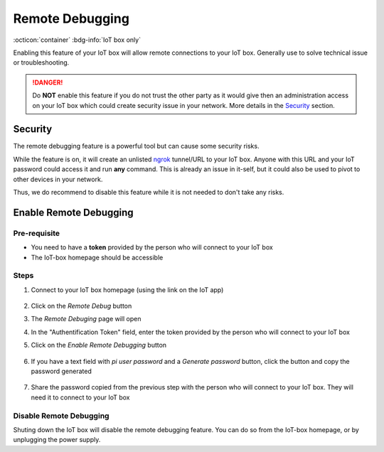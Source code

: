 ================
Remote Debugging
================

.. TODO: add a custom directive/command like furo {versionadded} or {versionchanged}
:octicon:`container` :bdg-info:`IoT box only` 


Enabling this feature of your IoT box will allow remote connections to your IoT box.
Generally use to solve technical issue or troubleshooting.

.. danger::
    Do **NOT** enable this feature if you do not trust the other party as it would
    give then an administration access on your IoT box which could create security
    issue in your network.
    More details in the Security_ section.

Security
========
The remote debugging feature is a powerful tool but can cause some security risks.

While the feature is on, it will create an unlisted `ngrok <https://ngrok.com>`__ tunnel/URL to your IoT box.
Anyone with this URL and your IoT password could access it and run **any** command.
This is already an issue in it-self, but it could also be used to pivot to other devices in your network.

Thus, we do recommend to disable this feature while it is not needed to don't take any risks.

Enable Remote Debugging
=======================

Pre-requisite
-------------
- You need to have a **token** provided by the person who will connect to your IoT box
- The IoT-box homepage should be accessible

Steps
-----

#. Connect to your IoT box homepage (using the link on the IoT app)

    .. image:: /_static/images/iot/21.10/iot-homepage.avif

#. Click on the `Remote Debug` button

#. The `Remote Debuging` page will open

#. In the "Authentification Token" field, enter the token provided by the person who will connect to your IoT box

#. Click on the `Enable Remote Debugging` button

    .. image:: /_static/images/iot/21.10/iot-remote-debugging.avif

#. If you have a text field with `pi user password` and a `Generate password` button, click the button and copy the password generated

    .. image:: /_static/images/iot/24.01/iot-remote-debugging.avif

#. Share the password copied from the previous step with the person who will connect to your IoT box. They will need it to connect to your IoT box


Disable Remote Debugging
------------------------
Shuting down the IoT box will disable the remote debugging feature.
You can do so from the IoT-box homepage, or by unplugging the power supply.